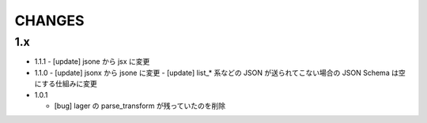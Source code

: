 #################
CHANGES
#################

1.x
===

- 1.1.1
  - [update] jsone から jsx に変更

- 1.1.0
  - [update] jsonx から jsone に変更
  - [update] list_* 系などの JSON が送られてこない場合の JSON Schema は空にする仕組みに変更

- 1.0.1

  - [bug] lager の parse_transform が残っていたのを削除
